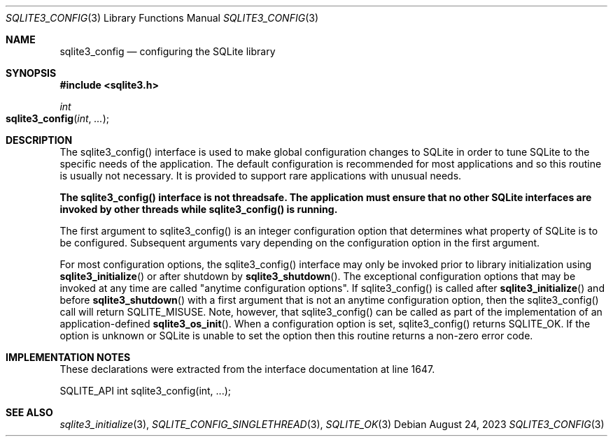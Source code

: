 .Dd August 24, 2023
.Dt SQLITE3_CONFIG 3
.Os
.Sh NAME
.Nm sqlite3_config
.Nd configuring the SQLite library
.Sh SYNOPSIS
.In sqlite3.h
.Ft int
.Fo sqlite3_config
.Fa "int"
.Fa "..."
.Fc
.Sh DESCRIPTION
The sqlite3_config() interface is used to make global configuration
changes to SQLite in order to tune SQLite to the specific needs of
the application.
The default configuration is recommended for most applications and
so this routine is usually not necessary.
It is provided to support rare applications with unusual needs.
.Pp
\fBThe sqlite3_config() interface is not threadsafe.
The application must ensure that no other SQLite interfaces are invoked
by other threads while sqlite3_config() is running.\fP
.Pp
The first argument to sqlite3_config() is an integer configuration option
that determines what property of SQLite is to be configured.
Subsequent arguments vary depending on the configuration option
in the first argument.
.Pp
For most configuration options, the sqlite3_config() interface may
only be invoked prior to library initialization using
.Fn sqlite3_initialize
or after shutdown by
.Fn sqlite3_shutdown .
The exceptional configuration options that may be invoked at any time
are called "anytime configuration options".
If sqlite3_config() is called after
.Fn sqlite3_initialize
and before
.Fn sqlite3_shutdown
with a first argument that is not an anytime configuration option,
then the sqlite3_config() call will return SQLITE_MISUSE.
Note, however, that sqlite3_config() can be called as part of the implementation
of an application-defined
.Fn sqlite3_os_init .
When a configuration option is set, sqlite3_config() returns SQLITE_OK.
If the option is unknown or SQLite is unable to set the option then
this routine returns a non-zero error code.
.Sh IMPLEMENTATION NOTES
These declarations were extracted from the
interface documentation at line 1647.
.Bd -literal
SQLITE_API int sqlite3_config(int, ...);
.Ed
.Sh SEE ALSO
.Xr sqlite3_initialize 3 ,
.Xr SQLITE_CONFIG_SINGLETHREAD 3 ,
.Xr SQLITE_OK 3
